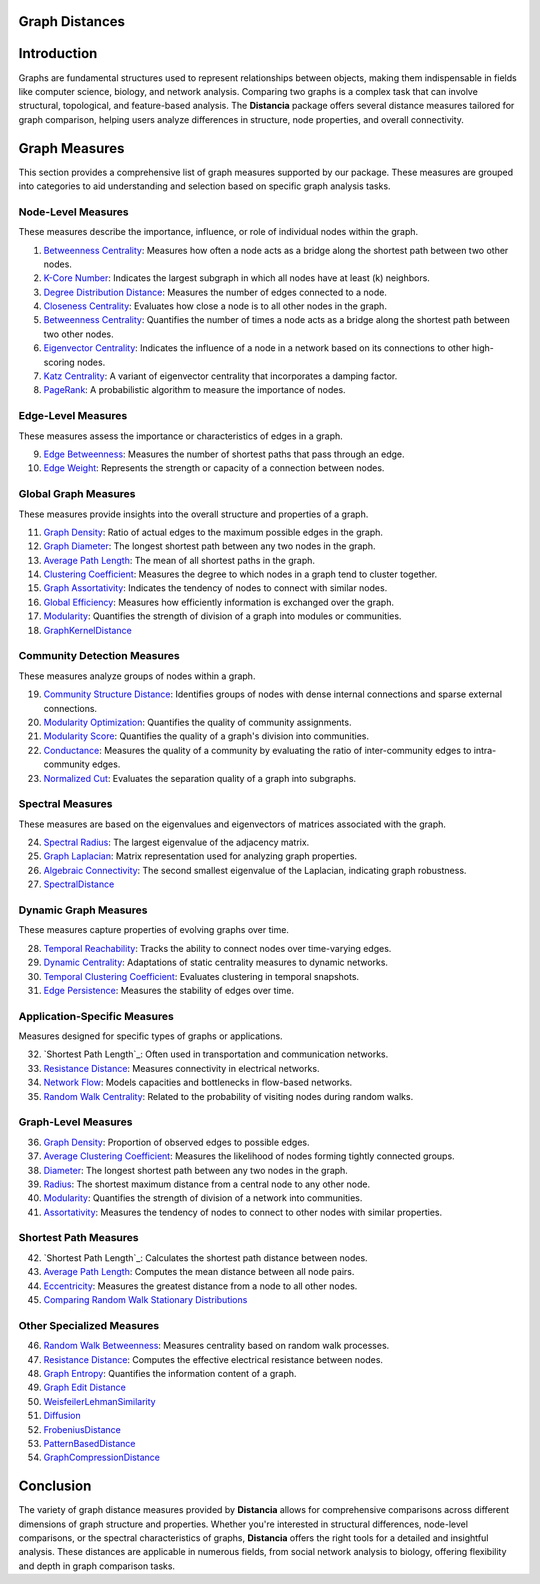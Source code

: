 Graph Distances
===============

Introduction
============
Graphs are fundamental structures used to represent relationships between objects, making them indispensable in fields like computer science, biology, and network analysis. Comparing two graphs is a complex task that can involve structural, topological, and feature-based analysis. The **Distancia** package offers several distance measures tailored for graph comparison, helping users analyze differences in structure, node properties, and overall connectivity.

Graph Measures
===============

This section provides a comprehensive list of graph measures supported by our package. These measures are grouped into categories to aid understanding and selection based on specific graph analysis tasks.

Node-Level Measures
-------------------

These measures describe the importance, influence, or role of individual nodes within the graph.

#. `Betweenness Centrality`_: Measures how often a node acts as a bridge along the shortest path between two other nodes.
#. `K-Core Number`_: Indicates the largest subgraph in which all nodes have at least \(k\) neighbors.
#. `Degree Distribution Distance`_: Measures the number of edges connected to a node.
#. `Closeness Centrality`_: Evaluates how close a node is to all other nodes in the graph.
#. `Betweenness Centrality`_: Quantifies the number of times a node acts as a bridge along the shortest path between two other nodes.
#. `Eigenvector Centrality`_: Indicates the influence of a node in a network based on its connections to other high-scoring nodes.
#. `Katz Centrality`_: A variant of eigenvector centrality that incorporates a damping factor.
#. `PageRank`_: A probabilistic algorithm to measure the importance of nodes.

.. _Betweenness Centrality: https://distancia.readthedocs.io/en/latest/BetweennessCentrality.html
.. _K-Core Number: https://distancia.readthedocs.io/en/latest/KCore.html
.. _Degree Distribution Distance: https://distancia.readthedocs.io/en/latest/DegreeDistributionDistance.html
.. _Closeness Centrality: https://distancia.readthedocs.io/en/latest/ClosenessCentrality.html
.. _Betweenness Centrality: https://distancia.readthedocs.io/en/latest/BetweennessCentrality.html
.. _Eigenvector Centrality: https://distancia.readthedocs.io/en/latest/EigenvectorCentrality.html
.. _Katz Centrality: https://distancia.readthedocs.io/en/latest/KatzCentrality.html
.. _PageRank: https://distancia.readthedocs.io/en/latest/PageRankCentrality.html
.. _: https://distancia.readthedocs.io/en/latest/.html
.. _: https://distancia.readthedocs.io/en/latest/.html


Edge-Level Measures
-------------------

These measures assess the importance or characteristics of edges in a graph.

9. `Edge Betweenness`_: Measures the number of shortest paths that pass through an edge.
#. `Edge Weight`_: Represents the strength or capacity of a connection between nodes.

.. _Edge Betweenness: https://distancia.readthedocs.io/en/latest/EdgeBetweenness.html
.. _Edge Weight: https://distancia.readthedocs.io/en/latest/EdgeWeight.html

Global Graph Measures
---------------------

These measures provide insights into the overall structure and properties of a graph.

11. `Graph Density`_: Ratio of actual edges to the maximum possible edges in the graph.
#. `Graph Diameter`_: The longest shortest path between any two nodes in the graph.
#. `Average Path Length`_: The mean of all shortest paths in the graph.
#. `Clustering Coefficient`_: Measures the degree to which nodes in a graph tend to cluster together.
#. `Graph Assortativity`_: Indicates the tendency of nodes to connect with similar nodes.
#. `Global Efficiency`_: Measures how efficiently information is exchanged over the graph.
#. `Modularity`_: Quantifies the strength of division of a graph into modules or communities.
#. `GraphKernelDistance`_

.. _Graph Density: https://distancia.readthedocs.io/en/latest/Graph Density.html
.. _Graph Diameter: https://distancia.readthedocs.io/en/latest/GraphDiameter.html
.. _Average Path Length: https://distancia.readthedocs.io/en/latest/AveragePathLength.html
.. _Clustering Coefficient: https://distancia.readthedocs.io/en/latest/ClusteringCoefficient.html
.. _Graph Assortativity: https://distancia.readthedocs.io/en/latest/GraphAssortativity.html
.. _Global Efficiency: https://distancia.readthedocs.io/en/latest/GlobalEfficiency.html
.. _Modularity: https://distancia.readthedocs.io/en/latest/Modularity.html
.. _GraphKernelDistance: https://distancia.readthedocs.io/en/latest/GraphKernelDistance.html

Community Detection Measures
----------------------------

These measures analyze groups of nodes within a graph.

19. `Community Structure Distance`_: Identifies groups of nodes with dense internal connections and sparse external connections.
#. `Modularity Optimization`_: Quantifies the quality of community assignments.
#. `Modularity Score`_: Quantifies the quality of a graph's division into communities.
#. `Conductance`_: Measures the quality of a community by evaluating the ratio of inter-community edges to intra-community edges.
#. `Normalized Cut`_: Evaluates the separation quality of a graph into subgraphs.

.. _Community Structure Distance: https://distancia.readthedocs.io/en/latest/CommunityStructureDistance.html
.. _Modularity Optimization: https://distancia.readthedocs.io/en/latest/ModularityOptimization.html
.. _Modularity Score: https://distancia.readthedocs.io/en/latest/ModularityScore.html
.. _Conductance: https://distancia.readthedocs.io/en/latest/Conductance.html
.. _Normalized Cut: https://distancia.readthedocs.io/en/latest/NormalizedCut.html

Spectral Measures
-----------------

These measures are based on the eigenvalues and eigenvectors of matrices associated with the graph.

24. `Spectral Radius`_: The largest eigenvalue of the adjacency matrix.
#. `Graph Laplacian`_: Matrix representation used for analyzing graph properties.
#. `Algebraic Connectivity`_: The second smallest eigenvalue of the Laplacian, indicating graph robustness.
#. `SpectralDistance`_

.. _Spectral Radius: https://distancia.readthedocs.io/en/latest/SpectralRadius.html
.. _Graph Laplacian: https://distancia.readthedocs.io/en/latest/GraphLaplacian.html
.. _Algebraic Connectivity: https://distancia.readthedocs.io/en/latest/AlgebraicConnectivity.html
.. _SpectralDistance: https://distancia.readthedocs.io/en/latest/SpectralDistance.html

Dynamic Graph Measures
----------------------

These measures capture properties of evolving graphs over time.

28. `Temporal Reachability`_: Tracks the ability to connect nodes over time-varying edges.
#. `Dynamic Centrality`_: Adaptations of static centrality measures to dynamic networks.
#. `Temporal Clustering Coefficient`_: Evaluates clustering in temporal snapshots.
#. `Edge Persistence`_: Measures the stability of edges over time.

.. _Temporal Reachability: https://distancia.readthedocs.io/en/latest/TemporalReachability.html
.. _Dynamic Centrality: https://distancia.readthedocs.io/en/latest/DynamicCentrality.html
.. _Temporal Clustering Coefficient: https://distancia.readthedocs.io/en/latest/Temporal Clustering Coefficient.html
.. _Edge Persistence: https://distancia.readthedocs.io/en/latest/EdgePersistence.html

Application-Specific Measures
-----------------------------

Measures designed for specific types of graphs or applications.

32. `Shortest Path Length`_: Often used in transportation and communication networks.
#. `Resistance Distance`_: Measures connectivity in electrical networks.
#. `Network Flow`_: Models capacities and bottlenecks in flow-based networks.
#. `Random Walk Centrality`_: Related to the probability of visiting nodes during random walks.

.. _Shortest Path Length: https://distancia.readthedocs.io/en/latest/ShortestPathLength.html

.. _Network Flow: https://distancia.readthedocs.io/en/latest/NetworkFlow.html
.. _Random Walk Centrality: https://distancia.readthedocs.io/en/latest/RandomWalkCentrality.html

Graph-Level Measures
--------------------

36. `Graph Density`_: Proportion of observed edges to possible edges.
#. `Average Clustering Coefficient`_: Measures the likelihood of nodes forming tightly connected groups.
#. `Diameter`_: The longest shortest path between any two nodes in the graph.
#. `Radius`_: The shortest maximum distance from a central node to any other node.
#. `Modularity`_: Quantifies the strength of division of a network into communities.
#. `Assortativity`_: Measures the tendency of nodes to connect to other nodes with similar properties.

.. _Graph Density: https://distancia.readthedocs.io/en/latest/GraphDensity.html
.. _Average Clustering Coefficient: https://distancia.readthedocs.io/en/latest/AverageClusteringCoefficient.html
.. _Diameter: https://distancia.readthedocs.io/en/latest/Diameter.html
.. _Radius: https://distancia.readthedocs.io/en/latest/Radius.html
.. _Modularity: https://distancia.readthedocs.io/en/latest/Modularity.html
.. _Assortativity: https://distancia.readthedocs.io/en/latest/Assortativity.html

Shortest Path Measures
----------------------

42. `Shortest Path Length`_: Calculates the shortest path distance between nodes.
#. `Average Path Length`_: Computes the mean distance between all node pairs.
#. `Eccentricity`_: Measures the greatest distance from a node to all other nodes.
#. `Comparing Random Walk Stationary Distributions`_

.. _Average Path Length: https://distancia.readthedocs.io/en/latest/AveragePathLength.html
.. _Eccentricity: https://distancia.readthedocs.io/en/latest/Eccentricity.html
.. _Comparing Random Walk Stationary Distributions: https://distancia.readthedocs.io/en/latest/ComparingRandomWalkStationaryDistributions.html

Other Specialized Measures
--------------------------

46. `Random Walk Betweenness`_: Measures centrality based on random walk processes.
#. `Resistance Distance`_: Computes the effective electrical resistance between nodes.
#. `Graph Entropy`_: Quantifies the information content of a graph.
#. `Graph Edit Distance`_
#. `WeisfeilerLehmanSimilarity`_
#. `Diffusion`_
#. `FrobeniusDistance`_
#. `PatternBasedDistance`_
#. `GraphCompressionDistance`_

.. _Random Walk Betweenness: https://distancia.readthedocs.io/en/latest/RandomWalkBetweenness.html
.. _Resistance Distance: https://distancia.readthedocs.io/en/latest/Resistance.html
.. _Graph Entropy: https://distancia.readthedocs.io/en/latest/GraphEntropy.html
.. _Graph Edit Distance: https://distancia.readthedocs.io/en/latest/GraphEditDistance.html
.. _WeisfeilerLehmanSimilarity: https://distancia.readthedocs.io/en/latest/WeisfeilerLehmanSimilarity.html
.. _Diffusion: https://distancia.readthedocs.io/en/latest/Diffusion.html
.. _FrobeniusDistance: https://distancia.readthedocs.io/en/latest/FrobeniusDistance.html
.. _PatternBasedDistance: https://distancia.readthedocs.io/en/latest/PatternBasedDistance.html
.. _GraphCompressionDistance: https://distancia.readthedocs.io/en/latest/GraphCompressionDistance.html

Conclusion
==========
The variety of graph distance measures provided by **Distancia** allows for comprehensive comparisons across different dimensions of graph structure and properties. Whether you're interested in structural differences, node-level comparisons, or the spectral characteristics of graphs, **Distancia** offers the right tools for a detailed and insightful analysis. These distances are applicable in numerous fields, from social network analysis to biology, offering flexibility and depth in graph comparison tasks.

.. _Shortest Path Length: https://distancia.readthedocs.io/en/latest/ShortestPath.html
.. _GraphEditDistance: https://distancia.readthedocs.io/en/latest/GraphEditDistance.html
.. _SpectralDistance: https://distancia.readthedocs.io/en/latest/SpectralDistance.html
.. _WeisfeilerLehmanSimilarity: https://distancia.readthedocs.io/en/latest/WeisfeilerLehmanSimilarity.html
.. _ComparingRandomWalkStationaryDistributions: https://distancia.readthedocs.io/en/latest/ComparingRandomWalkStationaryDistributions.html
.. _Diffusion: https://distancia.readthedocs.io/en/latest/Diffusion.html
.. _FrobeniusDistance: https://distancia.readthedocs.io/en/latest/FrobeniusDistance.html
.. _GraphKernelDistance: https://distancia.readthedocs.io/en/latest/GraphKernelDistance.html
.. _PatternBasedDistance: https://distancia.readthedocs.io/en/latest/PatternBasedDistance.html
.. _GraphCompressionDistance: https://distancia.readthedocs.io/en/latest/GraphCompressionDistance.html
.. _Degree Centrality: https://distancia.readthedocs.io/en/latest/DegreeDistributionDistance.html
.. _Community Detection: https://distancia.readthedocs.io/en/latest/CommunityStructureDistance.html

